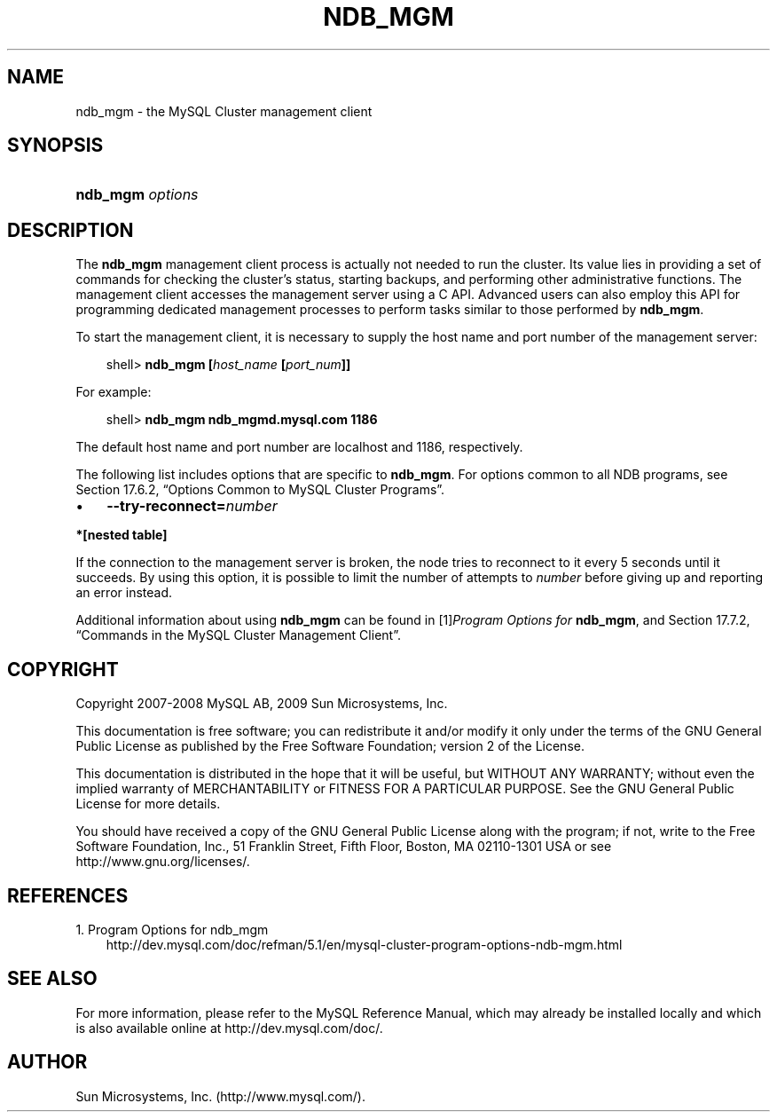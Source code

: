 .\"     Title: \fBndb_mgm\fR
.\"    Author: 
.\" Generator: DocBook XSL Stylesheets v1.70.1 <http://docbook.sf.net/>
.\"      Date: 05/07/2009
.\"    Manual: MySQL Database System
.\"    Source: MySQL 5.0
.\"
.TH "\fBNDB_MGM\fR" "1" "05/07/2009" "MySQL 5.0" "MySQL Database System"
.\" disable hyphenation
.nh
.\" disable justification (adjust text to left margin only)
.ad l
.SH "NAME"
ndb_mgm \- the MySQL Cluster management client
.SH "SYNOPSIS"
.HP 16
\fBndb_mgm \fR\fB\fIoptions\fR\fR
.SH "DESCRIPTION"
.PP
The
\fBndb_mgm\fR
management client process is actually not needed to run the cluster. Its value lies in providing a set of commands for checking the cluster's status, starting backups, and performing other administrative functions. The management client accesses the management server using a C API. Advanced users can also employ this API for programming dedicated management processes to perform tasks similar to those performed by
\fBndb_mgm\fR.
.PP
To start the management client, it is necessary to supply the host name and port number of the management server:
.sp
.RS 3n
.nf
shell> \fBndb_mgm [\fR\fB\fIhost_name\fR\fR\fB [\fR\fB\fIport_num\fR\fR\fB]]\fR
.fi
.RE
.PP
For example:
.sp
.RS 3n
.nf
shell> \fBndb_mgm ndb_mgmd.mysql.com 1186\fR
.fi
.RE
.PP
The default host name and port number are
localhost
and 1186, respectively.
.PP
The following list includes options that are specific to
\fBndb_mgm\fR. For options common to all NDB programs, see
Section\ 17.6.2, \(lqOptions Common to MySQL Cluster Programs\(rq.
.TP 3n
\(bu
\fB\-\-try\-reconnect=\fR\fB\fInumber\fR\fR
.TS
allbox tab(:);
l l
l l.
T{
\fBCommand Line Format\fR
T}:T{
\-\-try\-reconnect=#
T}
T{
\fBValue Set \fR
T}:T{
[\fInested\ table\fR]*
T}
.TE
.sp
.PP
.B *[nested\ table]
.sp -1n
.TS
allbox tab(:);
l l
l l.
T{
\fBType\fR
T}:T{
boolean
T}
T{
\fBDefault\fR
T}:T{
TRUE
T}
.TE
.sp
If the connection to the management server is broken, the node tries to reconnect to it every 5 seconds until it succeeds. By using this option, it is possible to limit the number of attempts to
\fInumber\fR
before giving up and reporting an error instead.
.sp
.RE
.PP
Additional information about using
\fBndb_mgm\fR
can be found in
[1]\&\fIProgram Options for \fBndb_mgm\fR\fR, and
Section\ 17.7.2, \(lqCommands in the MySQL Cluster Management Client\(rq.
.SH "COPYRIGHT"
.PP
Copyright 2007\-2008 MySQL AB, 2009 Sun Microsystems, Inc.
.PP
This documentation is free software; you can redistribute it and/or modify it only under the terms of the GNU General Public License as published by the Free Software Foundation; version 2 of the License.
.PP
This documentation is distributed in the hope that it will be useful, but WITHOUT ANY WARRANTY; without even the implied warranty of MERCHANTABILITY or FITNESS FOR A PARTICULAR PURPOSE. See the GNU General Public License for more details.
.PP
You should have received a copy of the GNU General Public License along with the program; if not, write to the Free Software Foundation, Inc., 51 Franklin Street, Fifth Floor, Boston, MA 02110\-1301 USA or see http://www.gnu.org/licenses/.
.SH "REFERENCES"
.TP 3
1.\ Program Options for ndb_mgm
\%http://dev.mysql.com/doc/refman/5.1/en/mysql\-cluster\-program\-options\-ndb\-mgm.html
.SH "SEE ALSO"
For more information, please refer to the MySQL Reference Manual,
which may already be installed locally and which is also available
online at http://dev.mysql.com/doc/.
.SH AUTHOR
Sun Microsystems, Inc. (http://www.mysql.com/).
